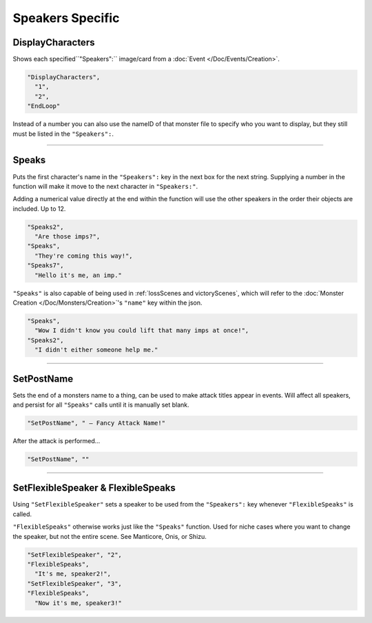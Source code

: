 **Speakers Specific**
=======================

.. seealso:: 

  This page contains functions in direct relation to the :ref:`SpeakersCreation` key. See the hyperlink for more information on the keys themselves.

  Additionally, see :doc:`Dialogue </Doc/Reference/General/Dialogue>` for functions independent of the :ref:`SpeakersCreation` key.

.. _DisplayCharactersFunc:

**DisplayCharacters**
----------------------
Shows each specified``"Speakers":`` image/card from a :doc:`Event </Doc/Events/Creation>`.

.. code-block:: javascript

  "DisplayCharacters",
    "1",
    "2",
  "EndLoop"

Instead of a number you can also use the nameID of that monster file to specify who you want to display, but they still must be listed in the ``"Speakers":``.

----

.. _SpeaksFunc:

**Speaks**
-----------
Puts the first character's name in the ``"Speakers":`` key in the next box for the next string.
Supplying a number in the function will make it move to the next character in ``"Speakers:"``.

Adding a numerical value directly at the end within the function will use the other speakers in the order their objects are included. Up to 12.

.. code-block:: javascript

  "Speaks2",
    "Are those imps?",
  "Speaks",
    "They're coming this way!",
  "Speaks7",
    "Hello it's me, an imp."


``"Speaks"`` is also capable of being used in :ref:`lossScenes and victoryScenes`, which will refer to the :doc:`Monster Creation </Doc/Monsters/Creation>`'s ``"name"`` key within the json.

.. code-block:: javascript

  "Speaks",
    "Wow I didn't know you could lift that many imps at once!",
  "Speaks2",
    "I didn't either someone help me."

----

**SetPostName**
----------------
Sets the end of a monsters name to a thing, can be used to make attack titles appear in events. Will affect all speakers, and persist for all ``"Speaks"`` calls until it is manually set blank.

.. code-block:: javascript

  "SetPostName", " – Fancy Attack Name!"

After the attack is performed...

.. code-block:: javascript

  "SetPostName", ""

----

**SetFlexibleSpeaker & FlexibleSpeaks**
----------------------------------------
Using ``"SetFlexibleSpeaker"`` sets a speaker to be used from the ``"Speakers":`` key whenever ``"FlexibleSpeaks"`` is called.

``"FlexibleSpeaks"`` otherwise works just like the ``"Speaks"`` function. Used for niche cases where you want to change the speaker, but not the entire scene.
See Manticore, Onis, or Shizu.

.. code-block:: javascript

  "SetFlexibleSpeaker", "2",
  "FlexibleSpeaks",
    "It's me, speaker2!",
  "SetFlexibleSpeaker", "3",
  "FlexibleSpeaks",
    "Now it's me, speaker3!"
